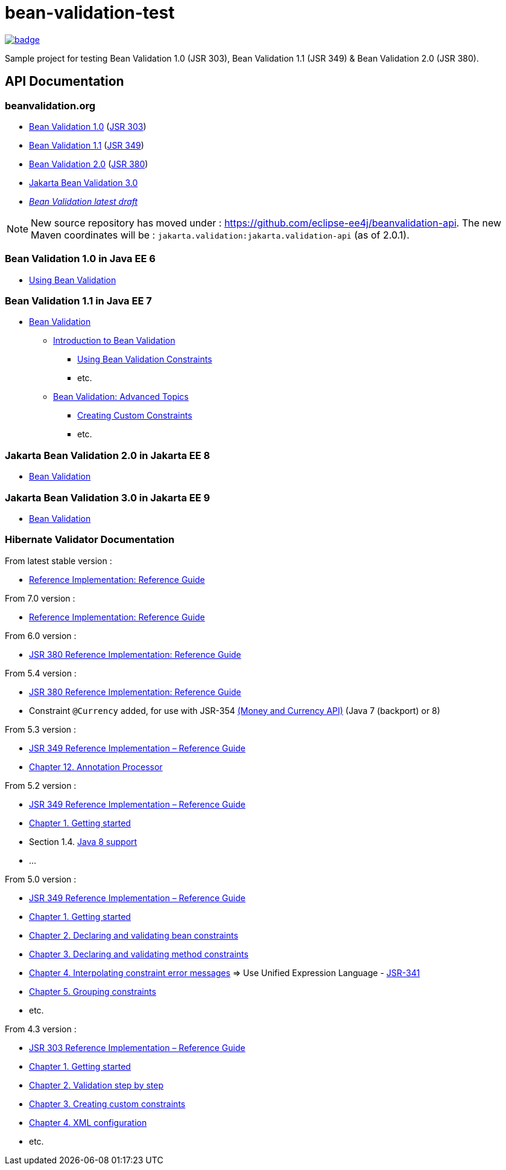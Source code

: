 = bean-validation-test

image::https://github.com/ghusta/bean-validation-test/actions/workflows/maven.yml/badge.svg[link="https://github.com/ghusta/bean-validation-test/actions/workflows/maven.yml"]

Sample project for testing Bean Validation 1.0 (JSR 303), Bean Validation 1.1 (JSR 349) &amp; Bean Validation 2.0 (JSR 380).

== API Documentation

=== beanvalidation.org

* https://beanvalidation.org/1.0/[Bean Validation 1.0] (https://jcp.org/en/jsr/detail?id=303[JSR 303])
* https://beanvalidation.org/1.1/[Bean Validation 1.1] (https://jcp.org/en/jsr/detail?id=349[JSR 349])
* https://beanvalidation.org/2.0/[Bean Validation 2.0] (https://jcp.org/en/jsr/detail?id=380[JSR 380])
* https://jakarta.ee/specifications/bean-validation/3.0/[Jakarta Bean Validation 3.0]
* _https://beanvalidation.org/latest-draft/spec/[Bean Validation latest draft]_

NOTE: New source repository has moved under : https://github.com/eclipse-ee4j/beanvalidation-api.
The new Maven coordinates will be : `jakarta.validation:jakarta.validation-api` (as of 2.0.1).

=== Bean Validation 1.0 in Java EE 6

* https://docs.oracle.com/javaee/6/tutorial/doc/gircz.html[Using Bean Validation]

=== Bean Validation 1.1 in Java EE 7

* https://docs.oracle.com/javaee/7/tutorial/partbeanvalidation.htm[Bean Validation]
** https://docs.oracle.com/javaee/7/tutorial/bean-validation.htm[Introduction to Bean Validation]
*** https://docs.oracle.com/javaee/7/tutorial/bean-validation001.htm[Using Bean Validation Constraints]
*** etc.
** https://docs.oracle.com/javaee/7/tutorial/bean-validation-advanced.htm[Bean Validation: Advanced Topics]
*** https://docs.oracle.com/javaee/7/tutorial/bean-validation-advanced001.htm[Creating Custom Constraints]
*** etc.

=== Jakarta Bean Validation 2.0 in Jakarta EE 8

* https://eclipse-ee4j.github.io/jakartaee-tutorial/#jakarta-bean-validation[Bean Validation]

=== Jakarta Bean Validation 3.0 in Jakarta EE 9

* https://eclipse-ee4j.github.io/jakartaee-tutorial/#jakarta-bean-validation[Bean Validation]

=== Hibernate Validator Documentation

From latest stable version :

* https://docs.jboss.org/hibernate/stable/validator/reference/en-US/html_single/[Reference Implementation: Reference Guide]

From 7.0 version :

* https://docs.jboss.org/hibernate/validator/7.0/reference/en-US/html_single/[Reference Implementation: Reference Guide]

From 6.0 version :

* https://docs.jboss.org/hibernate/validator/6.0/reference/en-US/html_single/[JSR 380 Reference Implementation: Reference Guide]

From 5.4 version :

* https://docs.jboss.org/hibernate/validator/5.4/reference/en-US/html_single/[JSR 380 Reference Implementation: Reference Guide]
* Constraint `@Currency` added, for use with JSR-354 http://java.net/projects/javamoney[(Money and Currency API)] (Java 7 (backport) or 8)

From 5.3 version :

* https://docs.jboss.org/hibernate/validator/5.3/reference/en-US/html_single/[JSR 349 Reference Implementation – Reference Guide]
* https://docs.jboss.org/hibernate/validator/5.3/reference/en-US/html_single/#validator-annotation-processor[Chapter 12. Annotation Processor]

From 5.2 version :

* https://docs.jboss.org/hibernate/validator/5.2/reference/en-US/html/[JSR 349 Reference Implementation – Reference Guide]
* https://docs.jboss.org/hibernate/validator/5.2/reference/en-US/html/ch01.html[Chapter 1. Getting started]
* Section 1.4. http://docs.jboss.org/hibernate/validator/5.2/reference/en-US/html/ch01.html#_java_8_support[Java 8 support]
* …

From 5.0 version :

* https://docs.jboss.org/hibernate/validator/5.0/reference/en-US/html/[JSR 349 Reference Implementation – Reference Guide]
* https://docs.jboss.org/hibernate/validator/5.0/reference/en-US/html/validator-gettingstarted.html[Chapter 1. Getting started]
* https://docs.jboss.org/hibernate/validator/5.0/reference/en-US/html/chapter-bean-constraints.html[Chapter 2. Declaring and validating bean constraints]
* https://docs.jboss.org/hibernate/validator/5.0/reference/en-US/html/chapter-method-constraints.html[Chapter 3. Declaring and validating method constraints]
* https://docs.jboss.org/hibernate/validator/5.0/reference/en-US/html/chapter-message-interpolation.html[Chapter 4. Interpolating constraint error messages] =&gt; Use Unified Expression Language - http://jcp.org/en/jsr/detail?id=341[JSR-341]
* https://docs.jboss.org/hibernate/validator/5.0/reference/en-US/html/chapter-groups.html[Chapter 5. Grouping constraints]
* etc.

From 4.3 version :

* https://docs.jboss.org/hibernate/validator/4.3/reference/en-US/html/[JSR 303 Reference Implementation – Reference Guide]
* https://docs.jboss.org/hibernate/validator/4.3/reference/en-US/html/validator-gettingstarted.html[Chapter 1. Getting started]
* https://docs.jboss.org/hibernate/validator/4.3/reference/en-US/html/validator-usingvalidator.html[Chapter 2. Validation step by step]
* https://docs.jboss.org/hibernate/validator/4.3/reference/en-US/html/validator-customconstraints.html[Chapter 3. Creating custom constraints]
* https://docs.jboss.org/hibernate/validator/4.3/reference/en-US/html/validator-xmlconfiguration.html[Chapter 4. XML configuration]
* etc.